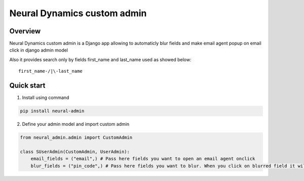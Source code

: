 =============================
Neural Dynamics custom admin
=============================

Overview
--------

Neural Dynamics custom admin is a Django app allowing to automaticly blur fields and make email agent popup on email click in django admin model

Also it provides search only by fields first_name and last_name used as showed below::

    first_name-/|\-last_name

Quick start
------------
1. Install using command

.. code-block:: bash
   
   pip install neural-admin

2. Define your admin model and import custom admin

.. code-block:: python

    from neural_admin.admin import CustomAdmin

    class SUserAdmin(CustomAdmin, UserAdmin):
        email_fields = ("email",) # Pass here fields you want to open an email agent onclick
        blur_fields = ("pin_code",) # Pass here fields you want to blur. When you click on blurred field it will show you field value.